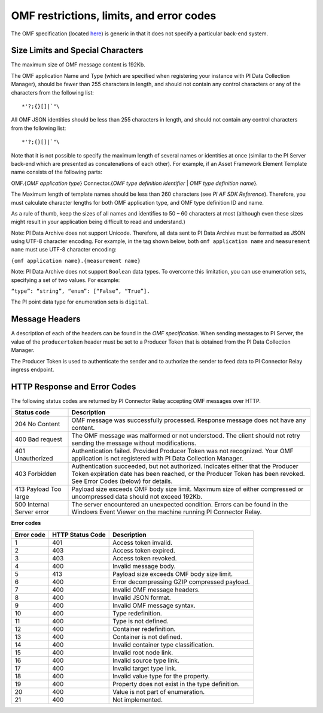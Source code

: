 
OMF restrictions, limits, and error codes
=========================================

The OMF specification (located `here <http://omf-docs.osisoft.com/en/v1.0/>`_) is generic in that it does not specify a particular back-end system. 


Size Limits and Special Characters 
----------------------------------

The maximum size of OMF message content is 192Kb. 

The OMF application Name and Type (which are specified when registering your instance with PI Data Collection Manager),
should be fewer than 255 characters in length, and should not contain any control characters or any of the characters from
the following list:

::

  *'?;{}[]|`"\ 
 

All OMF JSON identities should be less than 255 characters in length, and should not contain any control characters 
from the following list: 

::

  *'?;{}[]|`"\ 

Note that it is not possible to specify the maximum length of several names or identities at once (similar to the PI 
Server back-end which are presented as concatenations of each other). For example, if an Asset Framework Element Template name 
consists of the following parts: 

OMF.{*OMF application type*} 
Connector.{*OMF type definition identifier* | *OMF type definition name*}. 

The Maximum length of template names should be less than 260 characters (see *PI AF SDK Reference*). 
Therefore, you must calculate character lengths for both OMF application type, and OMF type definition ID and name. 

As a rule of thumb, keep the sizes of all names and identifies to 50 – 60 characters at most (although even these sizes 
might result in your application being difficult to read and understand.)

Note: PI Data Archive does not support Unicode. Therefore, all data sent to PI Data Archive must 
be formatted as JSON using UTF-8 character encoding. For example, in the tag shown below, both ``omf application name`` and ``measurement name`` must use UTF-8 character encoding:

``{omf application name}.{measurement name}``

Note: PI Data Archive does not support ``Boolean`` data types. To overcome this limitation, you can use enumeration 
sets, specifying a set of two values. For example: 

``“type”: “string”, “enum”: [“False”, “True”].``

The PI point data type for enumeration sets is ``digital``. 


Message Headers
---------------

A description of each of the headers can be found in the *OMF specification*. When sending messages to PI Server, the value 
of the ``producertoken`` header must be set to a Producer Token that is obtained from the PI Data Collection Manager. 

The Producer Token is used to authenticate the sender and to authorize the sender to feed data to PI Connector 
Relay ingress endpoint. 
 
 
HTTP Response and Error Codes 
-----------------------------

The following status codes are returned by PI Connector Relay accepting OMF messages over HTTP. 
 

+---------------------+--------------------------------------------------------------------------------------------------------+
| Status code         | Description                                                                                            |
+=====================+========================================================================================================+
| 204 No Content      | OMF message was successfully processed. Response message does not have any content.                    |
+---------------------+--------------------------------------------------------------------------------------------------------+
| 400 Bad request     | The OMF message was malformed or not understood. The client should not retry sending the message       |
|                     | without modifications.                                                                                 |
+---------------------+--------------------------------------------------------------------------------------------------------+
| 401 Unauthorized    | Authentication failed. Provided Producer Token was not recognized. Your OMF application is             |
|                     | not registered with PI Data Collection Manager.                                                        |
+---------------------+--------------------------------------------------------------------------------------------------------+
| 403 Forbidden       | Authentication succeeded, but not authorized. Indicates either that the Producer Token expiration date |
|                     | has been reached, or the Producer Token has been revoked. See Error Codes (below) for details.         |
+---------------------+--------------------------------------------------------------------------------------------------------+
| 413 Payload Too     | Payload size exceeds OMF body size limit. Maximum size of either compressed or uncompressed data       |
| large               | should not exceed 192Kb.                                                                               |
+---------------------+--------------------------------------------------------------------------------------------------------+
| 500 Internal Server | The server encountered an unexpected condition. Errors can be found in the Windows Event Viewer on the |
| error               | machine running PI Connector Relay.                                                                    |
+---------------------+--------------------------------------------------------------------------------------------------------+
 
**Error codes**

+-------------+--------------------------------+-----------------------------------------------------------------------+
| Error code  | HTTP Status Code               | Description                                                           |
+=============+================================+=======================================================================+
| 1           | 401                            | Access token invalid.                                                 |
+-------------+--------------------------------+-----------------------------------------------------------------------+
| 2           | 403                            | Access token expired.                                                 |
+-------------+--------------------------------+-----------------------------------------------------------------------+
| 3           | 403                            | Access token revoked.                                                 |
+-------------+--------------------------------+-----------------------------------------------------------------------+
| 4           | 400                            | Invalid message body.                                                 |
+-------------+--------------------------------+-----------------------------------------------------------------------+
| 5           | 413                            | Payload size exceeds OMF body size limit.                             |
+-------------+--------------------------------+-----------------------------------------------------------------------+
| 6           | 400                            | Error decompressing GZIP compressed payload.                          |
+-------------+--------------------------------+-----------------------------------------------------------------------+
| 7           | 400                            | Invalid OMF message headers.                                          |
+-------------+--------------------------------+-----------------------------------------------------------------------+
| 8           | 400                            | Invalid JSON format.                                                  |
+-------------+--------------------------------+-----------------------------------------------------------------------+
| 9           | 400                            | Invalid OMF message syntax.                                           |
+-------------+--------------------------------+-----------------------------------------------------------------------+
| 10          | 400                            | Type redefinition.                                                    |
+-------------+--------------------------------+-----------------------------------------------------------------------+
| 11          | 400                            | Type is not defined.                                                  |
+-------------+--------------------------------+-----------------------------------------------------------------------+
| 12          | 400                            | Container redefinition.                                               |
+-------------+--------------------------------+-----------------------------------------------------------------------+
| 13          | 400                            | Container is not defined.                                             |
+-------------+--------------------------------+-----------------------------------------------------------------------+
| 14          | 400                            | Invalid container type classification.                                |
+-------------+--------------------------------+-----------------------------------------------------------------------+
| 15          | 400                            | Invalid root node link.                                               |
+-------------+--------------------------------+-----------------------------------------------------------------------+
| 16          | 400                            | Invalid source type link.                                             |
+-------------+--------------------------------+-----------------------------------------------------------------------+
| 17          | 400                            | Invalid target type link.                                             |
+-------------+--------------------------------+-----------------------------------------------------------------------+
| 18          | 400                            | Invalid value type for the property.                                  |
+-------------+--------------------------------+-----------------------------------------------------------------------+
| 19          | 400                            | Property does not exist in the type definition.                       |
+-------------+--------------------------------+-----------------------------------------------------------------------+
| 20          | 400                            | Value is not part of enumeration.                                     |
+-------------+--------------------------------+-----------------------------------------------------------------------+
| 21          | 400                            | Not implemented.                                                      |
+-------------+--------------------------------+-----------------------------------------------------------------------+



